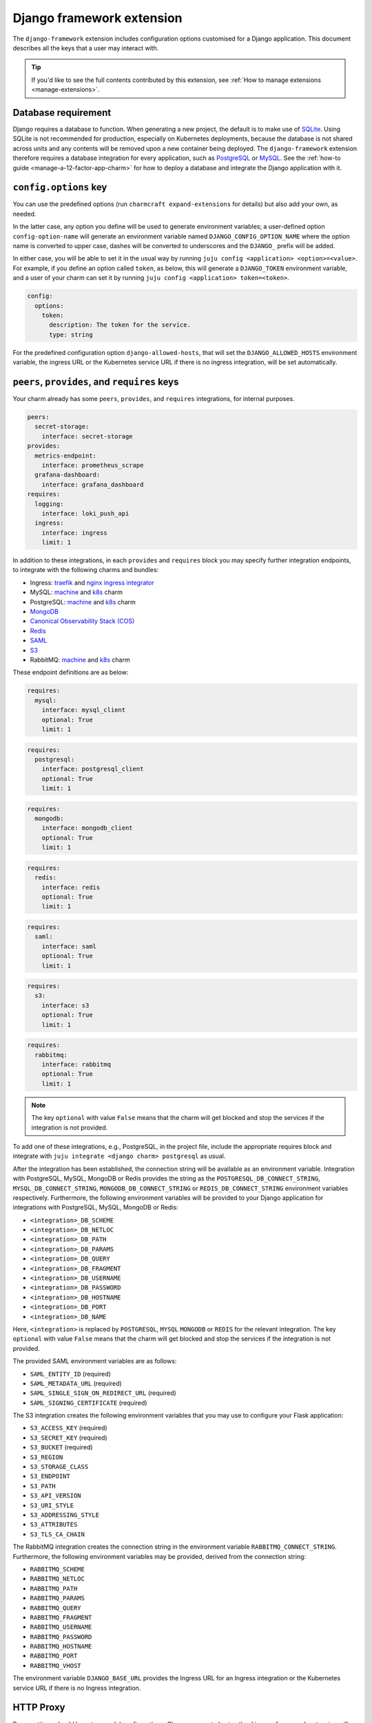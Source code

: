 .. _django-framework-extension:


Django framework extension
==========================

The ``django-framework`` extension includes configuration options
customised for a Django application. This document describes all the
keys that a user may interact with.

.. tip::

    If you'd like to see the full contents contributed by this extension,
    see :ref:`How to manage extensions <manage-extensions>`.


Database requirement
--------------------

Django requires a database to function. When generating a new project,
the default is to make use of `SQLite <https://www.sqlite.org/>`_.
Using SQLite is not recommended for production, especially on Kubernetes
deployments, because the database is not shared across units and any
contents will be removed upon a new container being deployed. The
``django-framework`` extension therefore requires a database integration
for every application, such as
`PostgreSQL <https://www.postgresql.org/>`_ or
`MySQL <https://www.mysql.com/>`_. See the
:ref:`how-to guide <manage-a-12-factor-app-charm>` for how to deploy
a database and integrate the Django application with it.


``config.options`` key
----------------------

You can use the predefined options (run ``charmcraft expand-extensions``
for details) but also add your own, as needed.

In the latter case, any option you define will be used to generate
environment variables; a user-defined option ``config-option-name`` will
generate an environment variable named ``DJANGO_CONFIG_OPTION_NAME``
where the option name is converted to upper case, dashes will be
converted to underscores and the ``DJANGO_`` prefix will be added.

In either case, you will be able to set it in the usual way by running
``juju config <application> <option>=<value>``. For example, if you
define an option called ``token``, as below, this will generate a
``DJANGO_TOKEN`` environment variable, and a user of your charm can set
it by running ``juju config <application> token=<token>``.

.. code-block:: yaml

    config:
      options:
        token:
          description: The token for the service.
          type: string

For the predefined configuration option ``django-allowed-hosts``, that
will set the ``DJANGO_ALLOWED_HOSTS`` environment variable, the ingress
URL or the Kubernetes service URL if there is no ingress integration,
will be set automatically.


``peers``, ``provides``, and ``requires`` keys
----------------------------------------------

Your charm already has some ``peers``, ``provides``, and ``requires``
integrations, for internal purposes.

.. dropdown:: Pre-populated integrations

.. code-block:: yaml

    peers:
      secret-storage:
        interface: secret-storage
    provides:
      metrics-endpoint:
        interface: prometheus_scrape
      grafana-dashboard:
        interface: grafana_dashboard
    requires:
      logging:
        interface: loki_push_api
      ingress:
        interface: ingress
        limit: 1

In addition to these integrations, in each ``provides`` and ``requires``
block you may specify further integration endpoints, to integrate with
the following charms and bundles:

- Ingress: `traefik <https://charmhub.io/traefik-k8s>`__ and `nginx
  ingress integrator <https://charmhub.io/nginx-ingress-integrator>`__
- MySQL: `machine <https://charmhub.io/mysql>`__ and
  `k8s <https://charmhub.io/mysql-k8s>`__ charm
- PostgreSQL: `machine <https://charmhub.io/postgresql>`__ and
  `k8s <https://charmhub.io/postgresql-k8s>`__ charm
- `MongoDB <https://charmhub.io/mongodb>`__
- `Canonical Observability Stack
  (COS) <https://charmhub.io/cos-lite>`__
- `Redis <https://charmhub.io/redis-k8s>`__
- `SAML <https://charmhub.io/saml-integrator>`__
- `S3 <https://charmhub.io/s3-integrator>`__
- RabbitMQ: `machine <https://charmhub.io/rabbitmq-server>`__ and
  `k8s <https://charmhub.io/rabbitmq-k8s>`__ charm

These endpoint definitions are as below:

.. code-block:: yaml

    requires:
      mysql:
        interface: mysql_client
        optional: True
        limit: 1

.. code-block:: yaml

    requires:
      postgresql:
        interface: postgresql_client
        optional: True
        limit: 1

.. code-block:: yaml

    requires:
      mongodb:
        interface: mongodb_client
        optional: True
        limit: 1

.. code-block:: yaml

    requires:
      redis:
        interface: redis
        optional: True
        limit: 1

.. code-block:: yaml

    requires:
      saml:
        interface: saml
        optional: True
        limit: 1

.. code-block:: yaml

    requires:
      s3:
        interface: s3
        optional: True
        limit: 1

.. code-block:: yaml

   requires:
     rabbitmq:
       interface: rabbitmq
       optional: True
       limit: 1

.. note::

    The key ``optional`` with value ``False`` means that the charm will
    get blocked and stop the services if the integration is not provided.

To add one of these integrations, e.g., PostgreSQL, in the
project file, include the appropriate requires block and
integrate with ``juju integrate <django charm> postgresql`` as usual.

After the integration has been established, the connection string will
be available as an environment variable. Integration with PostgreSQL,
MySQL, MongoDB or Redis provides the string as the
``POSTGRESQL_DB_CONNECT_STRING``, ``MYSQL_DB_CONNECT_STRING``,
``MONGODB_DB_CONNECT_STRING`` or ``REDIS_DB_CONNECT_STRING`` environment
variables respectively. Furthermore, the following environment variables
will be provided to your Django application for integrations with
PostgreSQL, MySQL, MongoDB or Redis:

- ``<integration>_DB_SCHEME``
- ``<integration>_DB_NETLOC``
- ``<integration>_DB_PATH``
- ``<integration>_DB_PARAMS``
- ``<integration>_DB_QUERY``
- ``<integration>_DB_FRAGMENT``
- ``<integration>_DB_USERNAME``
- ``<integration>_DB_PASSWORD``
- ``<integration>_DB_HOSTNAME``
- ``<integration>_DB_PORT``
- ``<integration>_DB_NAME``

Here, ``<integration>`` is replaced by ``POSTGRESQL``, ``MYSQL``
``MONGODB`` or ``REDIS`` for the relevant integration. The key
``optional`` with value ``False`` means that the charm will get blocked
and stop the services if the integration is not provided.

The provided SAML environment variables are as follows:

- ``SAML_ENTITY_ID`` (required)
- ``SAML_METADATA_URL`` (required)
- ``SAML_SINGLE_SIGN_ON_REDIRECT_URL`` (required)
- ``SAML_SIGNING_CERTIFICATE`` (required)

The S3 integration creates the following environment variables that you
may use to configure your Flask application:

- ``S3_ACCESS_KEY`` (required)
- ``S3_SECRET_KEY`` (required)
- ``S3_BUCKET`` (required)
- ``S3_REGION``
- ``S3_STORAGE_CLASS``
- ``S3_ENDPOINT``
- ``S3_PATH``
- ``S3_API_VERSION``
- ``S3_URI_STYLE``
- ``S3_ADDRESSING_STYLE``
- ``S3_ATTRIBUTES``
- ``S3_TLS_CA_CHAIN``

The RabbitMQ integration creates the connection string in the
environment variable ``RABBITMQ_CONNECT_STRING``. Furthermore, the
following environment variables may be provided, derived from the
connection string:

- ``RABBITMQ_SCHEME``
- ``RABBITMQ_NETLOC``
- ``RABBITMQ_PATH``
- ``RABBITMQ_PARAMS``
- ``RABBITMQ_QUERY``
- ``RABBITMQ_FRAGMENT``
- ``RABBITMQ_USERNAME``
- ``RABBITMQ_PASSWORD``
- ``RABBITMQ_HOSTNAME``
- ``RABBITMQ_PORT``
- ``RABBITMQ_VHOST``

The environment variable ``DJANGO_BASE_URL`` provides the Ingress URL
for an Ingress integration or the Kubernetes service URL if there is no
Ingress integration.


HTTP Proxy
----------

Proxy settings should be set as model configurations. Charms generated
using the ``django-framework`` extension will make the Juju proxy
settings available as the ``HTTP_PROXY``, ``HTTPS_PROXY`` and
``NO_PROXY`` environment variables. For example, the ``juju-http-proxy``
environment variable will be exposed as ``HTTP_PROXY`` to the Django
service.

    See more: `Juju | List of model configuration
    keys <https://juju.is/docs/juju/list-of-model-configuration-keys>`_


Background Tasks
----------------

Extra services defined in the file
:external+rockcraft:ref:`rockcraft.yaml <rockcraft.yaml_reference>`
with names ending in ``-worker`` or ``-scheduler`` will be passed the
same environment variables as the main application. If there is more
than one unit in the application, the services with the name ending in
``-worker`` will run in all units. The services with name ending in
``-scheduler`` will only run in one of the units of the application.


Secrets
-------

Juju secrets can be passed as environment variables to your Django application. The
secret ID has to be passed to the application as a config option in the project file of
type ``secret``. This config option has to be populated with the secret ID, in the
format ``secret:<secret ID>``.

The environment variable name passed to the application will be:

.. code-block:: bash

    DJANGO_<config option name>_<key inside the secret>

The ``<config option name>`` and ``<key inside the secret>`` keywords in
the environment variable name will have the hyphens replaced by
underscores and all the letters capitalised.

   See more: :external+juju:ref:`Juju | Secret <secret>`
